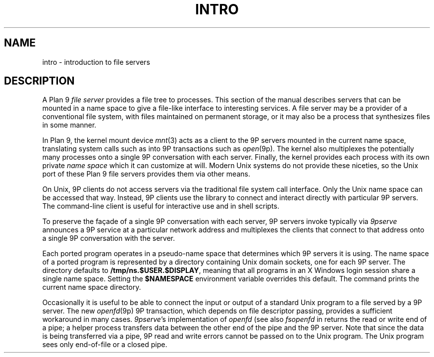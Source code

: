 .TH INTRO 4
.SH NAME
intro \- introduction to file servers
.SH DESCRIPTION
A Plan 9
.I "file server"
provides a file tree to processes.
This section of the manual describes servers that can be
mounted in a name space to give a file-like interface to interesting services.
A file server may be a provider of a conventional file system,
with files maintained on permanent storage,
or it may also be a process that synthesizes files in some manner.
.PP
In Plan 9, the kernel mount device
\fImnt\fR(3)
acts as a client to the 9P servers mounted in the current name space,
translating system calls such as
.IM open (2)
into 9P transactions such as
.IR open (9p).
The kernel also multiplexes the potentially many processes onto a single 9P conversation
with each server.
Finally, the kernel provides each process with its own private
.I name space
which it can customize at will.
Modern Unix systems do not provide these niceties, so 
the Unix port of these Plan 9 file servers provides them via other means.
.PP
On Unix, 9P clients do not access servers via the traditional
file system call interface.  Only the Unix name space can be accessed
that way.
Instead, 9P clients use the
.IM 9pclient (3)
library to connect and interact directly with particular 9P servers.
The
.IM 9p (1)
command-line client is useful for interactive use and in shell scripts.
.PP
To preserve the façade of a single 9P conversation with each server,
9P servers invoke
.IM 9pserve (4) ,
typically via
.IM post9pservice (3) .
.I 9pserve
announces a 9P service at a particular
network address and multiplexes the clients that connect to
that address onto a single 9P conversation with the server.
.PP
Each ported program operates in a pseudo-name space
that determines which 9P servers it is using.
The name space of a ported program is represented by a 
directory containing Unix domain sockets, one for each 9P server.
The directory defaults to
.BR /tmp/ns.$USER.$DISPLAY ,
meaning that all programs in an X Windows login session 
share a single name space.
Setting the
.B $NAMESPACE
environment variable overrides this default.
The
.IM namespace (1)
command prints the current name space directory.
.PP
Occasionally it is useful to be able to connect the input or output
of a standard Unix program to a file served by a 9P server.
The new
.IR openfd (9p)
9P transaction, which depends on file descriptor passing,
provides a sufficient workaround in many cases. 
.IR 9pserve 's
implementation of
.I openfd
(see also
.I fsopenfd
in
.IM 9pclient (3) )
returns the read or write end of a pipe;
a helper process transfers data between the other end of the pipe
and the 9P server.
Note that since the data is being transferred via a pipe,
9P read and write errors cannot be passed on to the Unix program.
The Unix program sees only end-of-file or a closed pipe.
